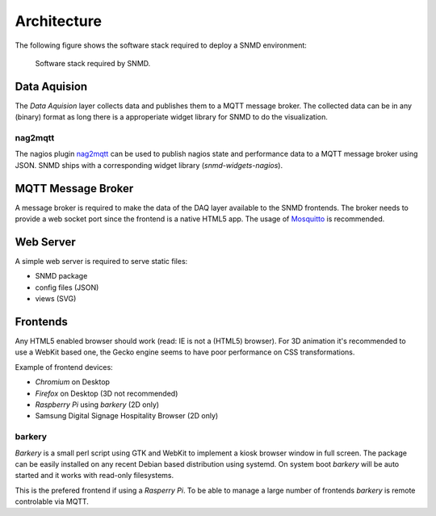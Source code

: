 ************
Architecture
************

The following figure shows the software stack required to deploy a SNMD environment:

.. figure:: _static/overview.svg
   :width: 90%

   Software stack required by SNMD.


Data Aquision
=============

The *Data Aquision* layer collects data and publishes them to a MQTT message broker. The collected data can be in any (binary) format as long there is a approperiate widget library for SNMD to do the visualization.

nag2mqtt
--------
The nagios plugin `nag2mqtt <https://github.com/DE-IBH/nag2mqtt/>`_ can be used to publish nagios state and performance data to a MQTT message broker using JSON. SNMD ships with a corresponding widget library (*snmd-widgets-nagios*).


MQTT Message Broker
===================

A message broker is required to make the data of the DAQ layer available to the SNMD frontends. The broker needs to provide a web socket port since the frontend is a native HTML5 app. The usage of `Mosquitto <https://mosquitto.org/>`_ is recommended.


Web Server
==========

A simple web server is required to serve static files:

* SNMD package
* config files (JSON)
* views (SVG)


Frontends
=========

Any HTML5 enabled browser should work (read: IE is not a (HTML5) browser). For 3D animation it's recommended to use a WebKit based one, the Gecko engine seems to have poor performance on CSS transformations.

Example of frontend devices:

* *Chromium* on Desktop
* *Firefox* on Desktop (3D not recommended)
* *Raspberry Pi* using *barkery* (2D only)
* Samsung Digital Signage Hospitality Browser (2D only)


barkery
-------

*Barkery* is a small perl script using GTK and WebKit to implement a kiosk browser window in full screen. The package can be easily installed on any recent Debian based distribution using systemd. On system boot *barkery* will be auto started and it works with read-only filesystems.

This is the prefered frontend if using a *Rasperry Pi*. To be able to manage a large number of frontends *barkery* is remote controlable via MQTT.
